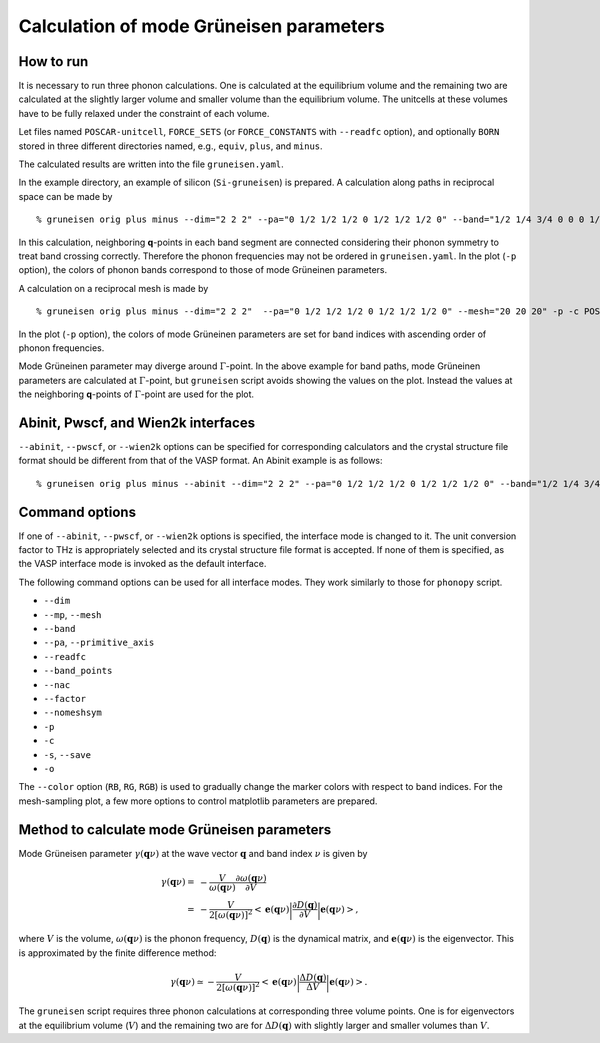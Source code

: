 .. _phonopy_gruneisen:

Calculation of mode Grüneisen parameters
========================================

How to run
-----------

It is necessary to run three phonon calculations. One is calculated at
the equilibrium volume and the remaining two are calculated at the
slightly larger volume and smaller volume than the equilibrium
volume. The unitcells at these volumes have to be fully relaxed under 
the constraint of each volume.

Let files named ``POSCAR-unitcell``, ``FORCE_SETS`` (or ``FORCE_CONSTANTS``
with ``--readfc`` option),
and optionally ``BORN`` stored in three different directories
named, e.g., ``equiv``, ``plus``, and ``minus``.

The calculated results are written into the file ``gruneisen.yaml``.

In the example directory, an example of silicon (``Si-gruneisen``) is
prepared. A calculation along paths in reciprocal space can be made by

::

   % gruneisen orig plus minus --dim="2 2 2" --pa="0 1/2 1/2 1/2 0 1/2 1/2 1/2 0" --band="1/2 1/4 3/4 0 0 0 1/2 1/2 1/2 1/2 0.0 1/2" -p -c POSCAR-unitcell

.. |i0| image:: Si-gruneisen-band.png
        :scale: 50

|i0|

In this calculation, neighboring **q**-points in each band segment are
connected considering their phonon symmetry to treat band crossing
correctly. Therefore the phonon frequencies may not be ordered in
``gruneisen.yaml``. In the plot (``-p`` option), the colors of phonon
bands correspond to those of mode Grüneinen parameters.

A calculation on a reciprocal mesh is made by

::

   % gruneisen orig plus minus --dim="2 2 2"  --pa="0 1/2 1/2 1/2 0 1/2 1/2 1/2 0" --mesh="20 20 20" -p -c POSCAR-unitcell --color="RB"

.. |i1| image:: Si-gruneisen-mesh.png
        :scale: 50

|i1|

In the plot (``-p`` option), the colors of mode Grüneinen parameters
are set for band indices with ascending order of phonon frequencies.

Mode Grüneinen parameter may diverge around :math:`\Gamma`-point. In
the above example for band paths, mode Grüneinen parameters are
calculated at :math:`\Gamma`-point, but ``gruneisen`` script avoids
showing the values on the plot. Instead the values at the neighboring
**q**-points of :math:`\Gamma`-point are used for the plot.

.. _gruneisen_calculators:

Abinit, Pwscf, and Wien2k interfaces
-------------------------------------

``--abinit``, ``--pwscf``, or ``--wien2k`` options can be specified
for corresponding calculators and the crystal structure file format
should be different from that of the VASP format. An Abinit example is
as follows::

   % gruneisen orig plus minus --abinit --dim="2 2 2" --pa="0 1/2 1/2 1/2 0 1/2 1/2 1/2 0" --band="1/2 1/4 3/4 0 0 0 1/2 1/2 1/2 1/2 0.0 1/2" -p -c Si.in


.. _gruneisen_command_options:

Command options
----------------

If one of ``--abinit``, ``--pwscf``, or ``--wien2k`` options is
specified, the interface mode is changed to it. The unit conversion
factor to THz is appropriately selected and its crystal structure file
format is accepted. If none of them is specified, as the VASP
interface mode is invoked as the default interface.

The following command options can be used for all interface
modes. They work similarly to those for ``phonopy`` script.

* ``--dim``
* ``--mp``, ``--mesh``
* ``--band``
* ``--pa``, ``--primitive_axis``
* ``--readfc``
* ``--band_points``
* ``--nac``
* ``--factor``
* ``--nomeshsym``
* ``-p``
* ``-c``
* ``-s``, ``--save``
* ``-o``

The ``--color`` option (``RB``, ``RG``, ``RGB``) is used to gradually
change the marker colors with respect to band indices. For the
mesh-sampling plot, a few more options to control matplotlib
parameters are prepared.

Method to calculate mode Grüneisen parameters
---------------------------------------------

Mode Grüneisen parameter :math:`\gamma(\mathbf{q}\nu)` at the wave
vector :math:`\mathbf{q}` and band index :math:`\nu` is given by

.. math::

   \gamma(\mathbf{q}\nu) =& -\frac{V}{\omega(\mathbf{q}\nu)}\frac{\partial
   \omega(\mathbf{q}\nu)}{\partial V}\\
   =&-\frac{V}{2[\omega(\mathbf{q}\nu)]^2}\left<\mathbf{e}(\mathbf{q}\nu)\biggl|
   \frac{\partial D(\mathbf{q})}
   {\partial V}\biggl|\mathbf{e}(\mathbf{q}\nu)\right>,

where :math:`V` is the volume, :math:`\omega(\mathbf{q}\nu)` is the
phonon frequency, :math:`D(\mathbf{q})` is the dynamical matrix,
and :math:`\mathbf{e}(\mathbf{q}\nu)` is the eigenvector. This is
approximated by the finite difference method:

.. math::

   \gamma(\mathbf{q}\nu) \simeq -\frac{V}{2[\omega(\mathbf{q}\nu)]^2}
   \left<\mathbf{e}(\mathbf{q}\nu)\biggl|
   \frac{\Delta D(\mathbf{q})}
   {\Delta V}\biggl|\mathbf{e}(\mathbf{q}\nu)\right>.

The ``gruneisen`` script requires three phonon calculations
at corresponding three volume points. One is for eigenvectors at the
equilibrium volume (:math:`V`) and the remaining two are for :math:`\Delta
D(\mathbf{q})` with slightly larger and smaller volumes than
:math:`V`.

